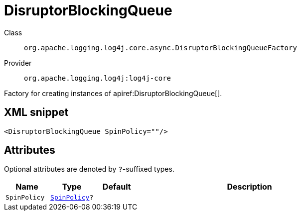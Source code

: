 ////
Licensed to the Apache Software Foundation (ASF) under one or more
contributor license agreements. See the NOTICE file distributed with
this work for additional information regarding copyright ownership.
The ASF licenses this file to You under the Apache License, Version 2.0
(the "License"); you may not use this file except in compliance with
the License. You may obtain a copy of the License at

    https://www.apache.org/licenses/LICENSE-2.0

Unless required by applicable law or agreed to in writing, software
distributed under the License is distributed on an "AS IS" BASIS,
WITHOUT WARRANTIES OR CONDITIONS OF ANY KIND, either express or implied.
See the License for the specific language governing permissions and
limitations under the License.
////

[#org_apache_logging_log4j_core_async_DisruptorBlockingQueueFactory]
= DisruptorBlockingQueue

Class:: `org.apache.logging.log4j.core.async.DisruptorBlockingQueueFactory`
Provider:: `org.apache.logging.log4j:log4j-core`


Factory for creating instances of apiref:DisruptorBlockingQueue[].

[#org_apache_logging_log4j_core_async_DisruptorBlockingQueueFactory-XML-snippet]
== XML snippet
[source, xml]
----
<DisruptorBlockingQueue SpinPolicy=""/>
----

[#org_apache_logging_log4j_core_async_DisruptorBlockingQueueFactory-attributes]
== Attributes

Optional attributes are denoted by `?`-suffixed types.

[cols="1m,1m,1m,5"]
|===
|Name|Type|Default|Description

|SpinPolicy
|xref:../log4j-core/com.conversantmedia.util.concurrent.SpinPolicy.adoc[SpinPolicy]?
|
a|

|===
